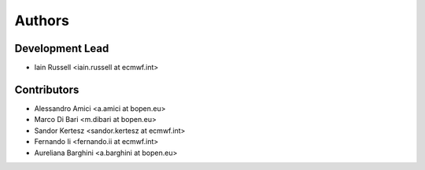 =======
Authors
=======

Development Lead
----------------

* Iain Russell <iain.russell at ecmwf.int>

Contributors
------------

* Alessandro Amici <a.amici at bopen.eu>
* Marco Di Bari <m.dibari at bopen.eu>
* Sandor Kertesz <sandor.kertesz at ecmwf.int>
* Fernando Ii <fernando.ii at ecmwf.int>
* Aureliana Barghini <a.barghini at bopen.eu>
